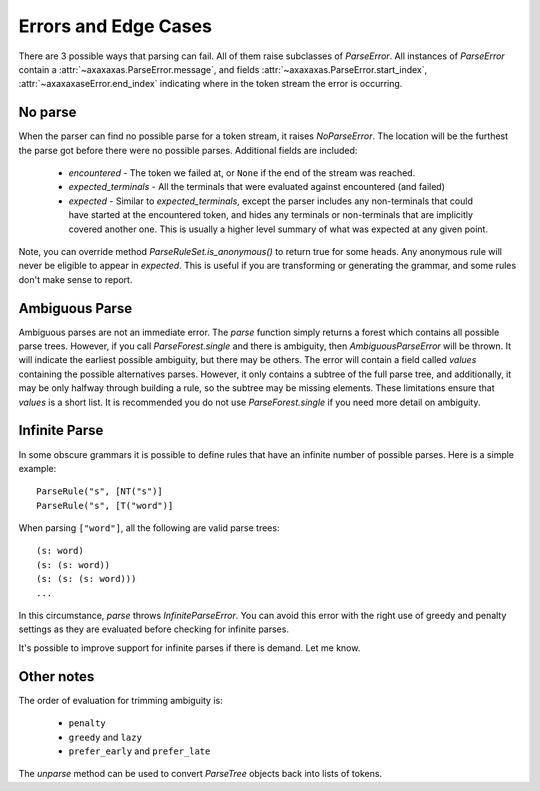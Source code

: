 .. _errors:

Errors and Edge Cases
=====================

There are 3 possible ways that parsing can fail. All of them raise subclasses of `ParseError`. All instances
of `ParseError` contain a :attr:`~axaxaxas.ParseError.message`, and fields
:attr:`~axaxaxas.ParseError.start_index`, :attr:`~axaxaxaseError.end_index` indicating where in
the token stream the error is occurring.

No parse
--------
When the parser can find no possible parse for a token stream, it raises `NoParseError`. The location will be the
furthest the parse got before there were no possible parses. Additional fields are included:

 - `encountered` - The token we failed at, or ``None`` if the end of the stream was reached.
 - `expected_terminals` - All the terminals that were evaluated against encountered (and failed)
 - `expected` - Similar to `expected_terminals`, except the parser includes any non-terminals that could
   have started at the encountered token, and hides any terminals or non-terminals that are implicitly covered
   another one. This is usually a higher level summary of what was expected at any given point.

Note, you can override method `ParseRuleSet.is_anonymous()` to return true for some heads. Any anonymous rule
will never be eligible to appear in `expected`. This is useful if you are transforming or generating the grammar,
and some rules don't make sense to report.

Ambiguous Parse
---------------
Ambiguous parses are not an immediate error. The `parse` function simply returns a forest which contains all
possible parse trees. However, if you call `ParseForest.single` and there is ambiguity, then `AmbiguousParseError`
will be thrown. It will indicate the earliest possible ambiguity, but there may be others. The error will contain a
field called `values` containing the possible alternatives parses. However, it only contains a subtree of the full parse
tree, and additionally, it may be only halfway through building a rule, so the subtree may be missing elements.
These limitations ensure that `values` is a short list. It is recommended you do not use `ParseForest.single` if
you need more detail on ambiguity.

Infinite Parse
--------------
In some obscure grammars it is possible to define rules that have an infinite number of possible parses. Here is a
simple example::

    ParseRule("s", [NT("s")]
    ParseRule("s", [T("word")]

When parsing ``["word"]``, all the following are valid parse trees::

    (s: word)
    (s: (s: word))
    (s: (s: (s: word)))
    ...

In this circumstance, `parse` throws `InfiniteParseError`. You can avoid this error with the right use of greedy and
penalty settings as they are evaluated before checking for infinite parses.

It's possible to improve support for infinite parses if there is demand. Let me know.

Other notes
-----------

The order of evaluation for trimming ambiguity is:

 - ``penalty``
 - ``greedy`` and ``lazy``
 - ``prefer_early`` and ``prefer_late``

The `unparse` method can be used to convert `ParseTree` objects back into lists of tokens.